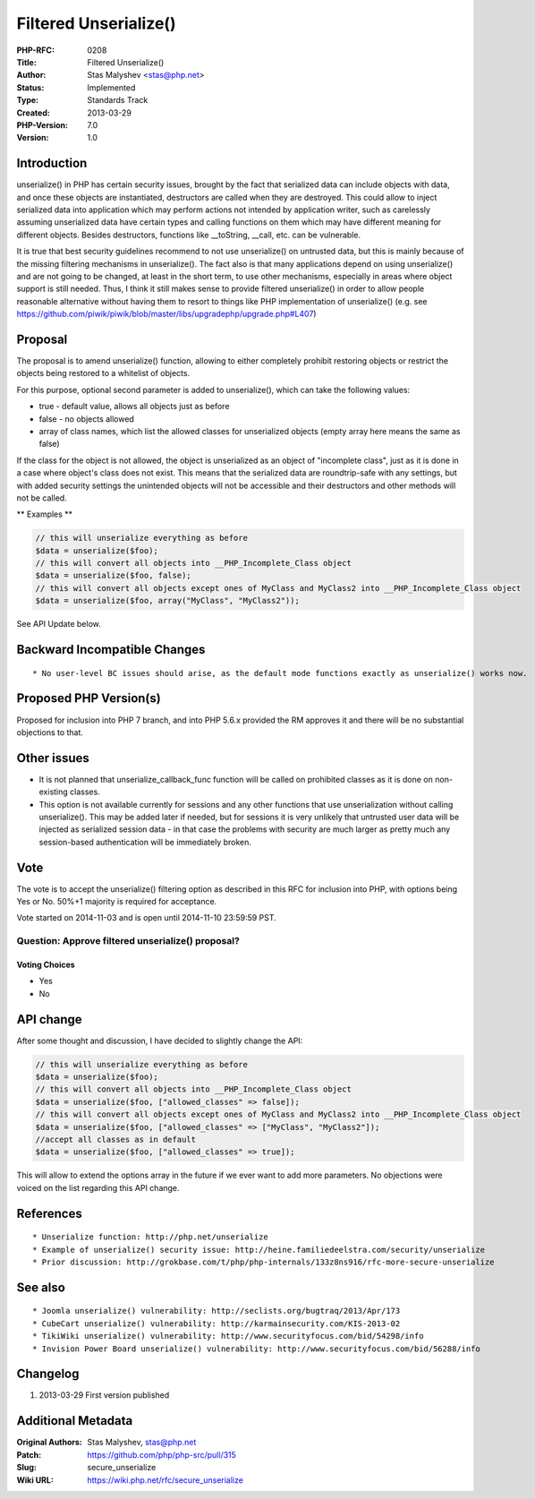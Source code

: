 Filtered Unserialize()
======================

:PHP-RFC: 0208
:Title: Filtered Unserialize()
:Author: Stas Malyshev <stas@php.net>
:Status: Implemented
:Type: Standards Track
:Created: 2013-03-29
:PHP-Version: 7.0
:Version: 1.0

Introduction
------------

unserialize() in PHP has certain security issues, brought by the fact
that serialized data can include objects with data, and once these
objects are instantiated, destructors are called when they are
destroyed. This could allow to inject serialized data into application
which may perform actions not intended by application writer, such as
carelessly assuming unserialized data have certain types and calling
functions on them which may have different meaning for different
objects. Besides destructors, functions like \__toString, \__call, etc.
can be vulnerable.

It is true that best security guidelines recommend to not use
unserialize() on untrusted data, but this is mainly because of the
missing filtering mechanisms in unserialize(). The fact also is that
many applications depend on using unserialize() and are not going to be
changed, at least in the short term, to use other mechanisms, especially
in areas where object support is still needed. Thus, I think it still
makes sense to provide filtered unserialize() in order to allow people
reasonable alternative without having them to resort to things like PHP
implementation of unserialize() (e.g. see
https://github.com/piwik/piwik/blob/master/libs/upgradephp/upgrade.php#L407)

Proposal
--------

The proposal is to amend unserialize() function, allowing to either
completely prohibit restoring objects or restrict the objects being
restored to a whitelist of objects.

For this purpose, optional second parameter is added to unserialize(),
which can take the following values:

-  true - default value, allows all objects just as before
-  false - no objects allowed
-  array of class names, which list the allowed classes for unserialized
   objects (empty array here means the same as false)

If the class for the object is not allowed, the object is unserialized
as an object of "incomplete class", just as it is done in a case where
object's class does not exist. This means that the serialized data are
roundtrip-safe with any settings, but with added security settings the
unintended objects will not be accessible and their destructors and
other methods will not be called.

\*\* Examples \*\*

.. code:: php

   // this will unserialize everything as before
   $data = unserialize($foo); 
   // this will convert all objects into __PHP_Incomplete_Class object
   $data = unserialize($foo, false); 
   // this will convert all objects except ones of MyClass and MyClass2 into __PHP_Incomplete_Class object
   $data = unserialize($foo, array("MyClass", "MyClass2")); 

See API Update below.

Backward Incompatible Changes
-----------------------------

::

    * No user-level BC issues should arise, as the default mode functions exactly as unserialize() works now. 

Proposed PHP Version(s)
-----------------------

Proposed for inclusion into PHP 7 branch, and into PHP 5.6.x provided
the RM approves it and there will be no substantial objections to that.

Other issues
------------

-  It is not planned that unserialize_callback_func function will be
   called on prohibited classes as it is done on non-existing classes.
-  This option is not available currently for sessions and any other
   functions that use unserialization without calling unserialize().
   This may be added later if needed, but for sessions it is very
   unlikely that untrusted user data will be injected as serialized
   session data - in that case the problems with security are much
   larger as pretty much any session-based authentication will be
   immediately broken.

Vote
----

The vote is to accept the unserialize() filtering option as described in
this RFC for inclusion into PHP, with options being Yes or No. 50%+1
majority is required for acceptance.

Vote started on 2014-11-03 and is open until 2014-11-10 23:59:59 PST.

Question: Approve filtered unserialize() proposal?
~~~~~~~~~~~~~~~~~~~~~~~~~~~~~~~~~~~~~~~~~~~~~~~~~~

Voting Choices
^^^^^^^^^^^^^^

-  Yes
-  No

API change
----------

After some thought and discussion, I have decided to slightly change the
API:

.. code:: php

   // this will unserialize everything as before
   $data = unserialize($foo); 
   // this will convert all objects into __PHP_Incomplete_Class object
   $data = unserialize($foo, ["allowed_classes" => false]); 
   // this will convert all objects except ones of MyClass and MyClass2 into __PHP_Incomplete_Class object
   $data = unserialize($foo, ["allowed_classes" => ["MyClass", "MyClass2"]); 
   //accept all classes as in default
   $data = unserialize($foo, ["allowed_classes" => true]); 

This will allow to extend the options array in the future if we ever
want to add more parameters. No objections were voiced on the list
regarding this API change.

References
----------

::

    * Unserialize function: http://php.net/unserialize
    * Example of unserialize() security issue: http://heine.familiedeelstra.com/security/unserialize
    * Prior discussion: http://grokbase.com/t/php/php-internals/133z8ns916/rfc-more-secure-unserialize

See also
--------

::

    * Joomla unserialize() vulnerability: http://seclists.org/bugtraq/2013/Apr/173
    * CubeCart unserialize() vulnerability: http://karmainsecurity.com/KIS-2013-02
    * TikiWiki unserialize() vulnerability: http://www.securityfocus.com/bid/54298/info
    * Invision Power Board unserialize() vulnerability: http://www.securityfocus.com/bid/56288/info

Changelog
---------

#. 2013-03-29 First version published

Additional Metadata
-------------------

:Original Authors: Stas Malyshev, stas@php.net
:Patch: https://github.com/php/php-src/pull/315
:Slug: secure_unserialize
:Wiki URL: https://wiki.php.net/rfc/secure_unserialize
